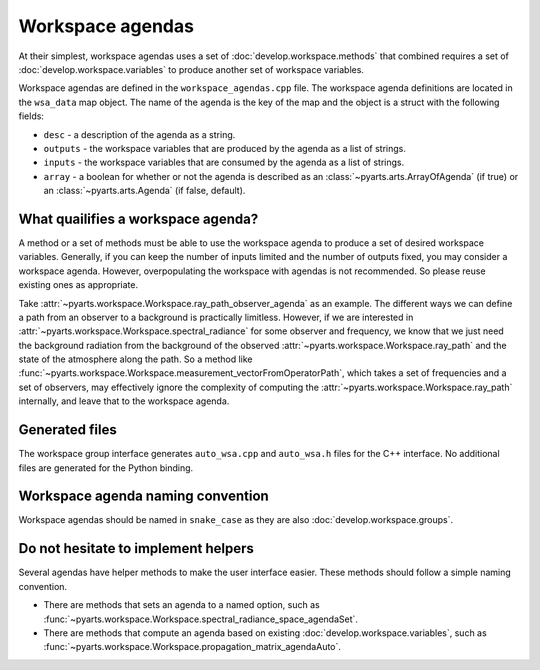 Workspace agendas
#################

At their simplest, workspace agendas uses a set of :doc:`develop.workspace.methods` that combined requires
a set of :doc:`develop.workspace.variables` to produce another set of workspace variables.

Workspace agendas are defined in the ``workspace_agendas.cpp`` file.
The workspace agenda definitions are located in the ``wsa_data`` map object.  The name of the agenda is the key of the map and the object is a struct with the following fields:

- ``desc`` - a description of the agenda as a string.
- ``outputs`` - the workspace variables that are produced by the agenda as a list of strings.
- ``inputs`` - the workspace variables that are consumed by the agenda as a list of strings.
- ``array`` - a boolean for whether or not the agenda is described as an :class:`~pyarts.arts.ArrayOfAgenda` (if true) or an :class:`~pyarts.arts.Agenda` (if false, default).

What quailifies a workspace agenda?
===================================

A method or a set of methods must be able to use the workspace agenda to produce a set of desired workspace variables.
Generally, if you can keep the number of inputs limited and the number of outputs fixed, you may consider a workspace agenda.
However, overpopulating the workspace with agendas is not recommended. So please reuse existing ones as appropriate.

Take :attr:`~pyarts.workspace.Workspace.ray_path_observer_agenda` as an example.  The different ways we can define a path
from an observer to a background is practically limitless.   However, if we are interested in :attr:`~pyarts.workspace.Workspace.spectral_radiance`
for some observer and frequency,
we know that we just need the background radiation from the background of the observed :attr:`~pyarts.workspace.Workspace.ray_path` and the state of the 
atmosphere along the path.  So a method like :func:`~pyarts.workspace.Workspace.measurement_vectorFromOperatorPath`, which takes a set of frequencies and a set of observers,
may effectively ignore the complexity of computing the :attr:`~pyarts.workspace.Workspace.ray_path` internally, and leave that to the workspace agenda.

Generated files
===============

The workspace group interface generates ``auto_wsa.cpp`` and ``auto_wsa.h`` files for the C++ interface.
No additional files are generated for the Python binding.

Workspace agenda naming convention
==================================

Workspace agendas should be named in ``snake_case`` as they are also :doc:`develop.workspace.groups`.

Do not hesitate to implement helpers
====================================

Several agendas have helper methods to make the user interface easier.
These methods should follow a simple naming convention.

- There are methods that sets an agenda to a named option, such as :func:`~pyarts.workspace.Workspace.spectral_radiance_space_agendaSet`.
- There are methods that compute an agenda based on existing :doc:`develop.workspace.variables`, such as :func:`~pyarts.workspace.Workspace.propagation_matrix_agendaAuto`.
